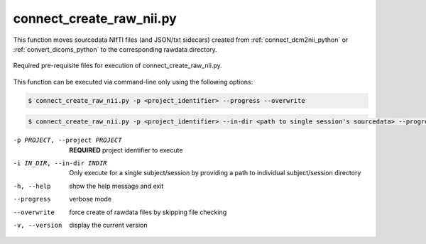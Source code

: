


connect_create_raw_nii.py
==========================

This function moves sourcedata NIfTI files (and JSON/txt sidecars) created from :ref:`connect_dcm2nii_python` or :ref:`convert_dicoms_python` to the corresponding rawdata directory. 


.. _project_code_directory:

.. figure:: ../_images/connect_create_raw_nii.png
   :align: center
   :width: 20%
      
   Required pre-requisite files for execution of connect_create_raw_nii.py.


This function can be executed via command-line only using the following options:

.. code-block:: shell-session

    $ connect_create_raw_nii.py -p <project_identifier> --progress --overwrite


.. code-block:: shell-session

    $ connect_create_raw_nii.py -p <project_identifier> --in-dir <path to single session's sourcedata> --progress --overwrite


-p PROJECT, --project PROJECT   **REQUIRED** project identifier to execute
-i IN_DIR, --in-dir INDIR   Only execute for a single subject/session by providing a path to individual subject/session directory
-h, --help  show the help message and exit
--progress  verbose mode
--overwrite    force create of rawdata files by skipping file checking
-v, --version   display the current version
